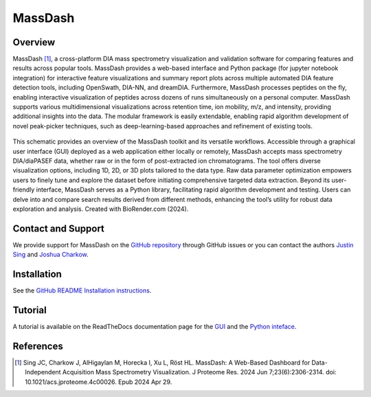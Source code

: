 MassDash
=========

Overview
--------

MassDash [1]_, a cross-platform DIA mass spectrometry visualization and validation software for comparing features and results across popular tools. MassDash provides a web-based interface and Python package (for jupyter notebook integration) for interactive feature visualizations and summary report plots across multiple automated DIA feature detection tools, including OpenSwath, DIA-NN, and dreamDIA. Furthermore, MassDash processes peptides on the fly, enabling interactive visualization of peptides across dozens of runs simultaneously on a personal computer. MassDash supports various multidimensional visualizations across retention time, ion mobility, m/z, and intensity, providing additional insights into the data. The modular framework is easily extendable, enabling rapid algorithm development of novel peak-picker techniques, such as deep-learning-based approaches and refinement of existing tools.

.. figure:: ./img/massdash_schematic_figure.jpg
    :alt: MassDash: A Comprehensive Toolkit for Streamlined DIA-MS Visualization, Analysis, Optimization, and Rapid Prototyping.
    :target: https://pubs.acs.org/doi/10.1021/acs.jproteome.4c00026
    :align: center
    
    This schematic provides an overview of the MassDash toolkit and its versatile workflows. Accessible through a graphical user interface (GUI) deployed as a web application either locally or remotely, MassDash accepts mass spectrometry DIA/diaPASEF data, whether raw or in the form of post-extracted ion chromatograms. The tool offers diverse visualization options, including 1D, 2D, or 3D plots tailored to the data type. Raw data parameter optimization empowers users to finely tune and explore the dataset before initiating comprehensive targeted data extraction. Beyond its user-friendly interface, MassDash serves as a Python library, facilitating rapid algorithm development and testing. Users can delve into and compare search results derived from different methods, enhancing the tool’s utility for robust data exploration and analysis. Created with BioRender.com (2024).

Contact and Support
-------------------

We provide support for MassDash on the `GitHub repository
<https://github.com/Roestlab/massdash/issues>`_ through GitHub issues or you 
can contact the authors `Justin Sing <https://singjc.github.io/>`_ and `Joshua Charkow <https://ca.linkedin.com/in/joshua-charkow-7a050a219>`_.

Installation
------------

See the `GitHub README Installation instructions <https://github.com/Roestlab/massdash?tab=readme-ov-file#recommended-pip-installation>`_.

Tutorial
--------

A tutorial is available on the ReadTheDocs documentation page for the `GUI <https://massdash.readthedocs.io/en/latest/GUI.html>`_ and the `Python inteface <https://massdash.readthedocs.io/en/latest/Python%20Interface.html>`_.

References
----------
.. [1] Sing JC, Charkow J, AlHigaylan M, Horecka I, Xu L, Röst HL. MassDash: A Web-Based Dashboard for Data-Independent Acquisition Mass Spectrometry Visualization. J Proteome Res. 2024 Jun 7;23(6):2306-2314. doi: 10.1021/acs.jproteome.4c00026. Epub 2024 Apr 29.
